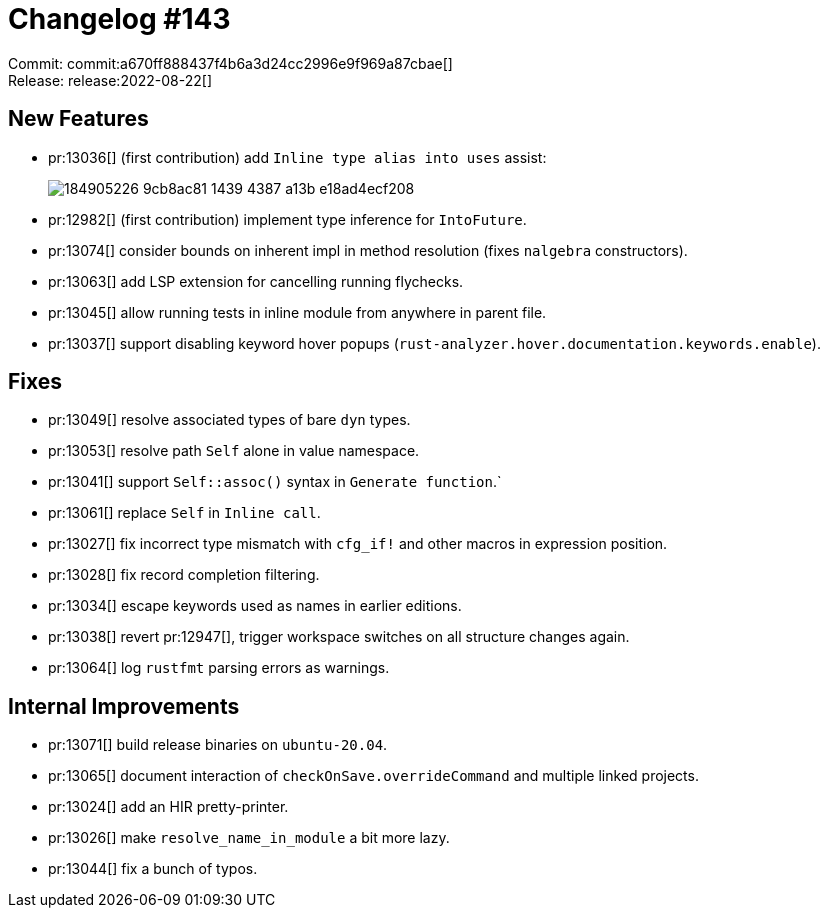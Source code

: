 = Changelog #143
:sectanchors:
:page-layout: post

Commit: commit:a670ff888437f4b6a3d24cc2996e9f969a87cbae[] +
Release: release:2022-08-22[]

== New Features

* pr:13036[] (first contribution) add `Inline type alias into uses` assist:
+
image::https://user-images.githubusercontent.com/45790125/184905226-9cb8ac81-1439-4387-a13b-e18ad4ecf208.gif[]
* pr:12982[] (first contribution) implement type inference for `IntoFuture`.
* pr:13074[] consider bounds on inherent impl in method resolution (fixes `nalgebra` constructors).
* pr:13063[] add LSP extension for cancelling running flychecks.
* pr:13045[] allow running tests in inline module from anywhere in parent file.
* pr:13037[] support disabling keyword hover popups (`rust-analyzer.hover.documentation.keywords.enable`).

== Fixes

* pr:13049[] resolve associated types of bare `dyn` types.
* pr:13053[] resolve path `Self` alone in value namespace.
* pr:13041[] support `Self::assoc()` syntax in `Generate function`.`
* pr:13061[] replace `Self` in `Inline call`.
* pr:13027[] fix incorrect type mismatch with `cfg_if!` and other macros in expression position.
* pr:13028[] fix record completion filtering.
* pr:13034[] escape keywords used as names in earlier editions.
* pr:13038[] revert pr:12947[], trigger workspace switches on all structure changes again.
* pr:13064[] log `rustfmt` parsing errors as warnings.

== Internal Improvements

* pr:13071[] build release binaries on `ubuntu-20.04`.
* pr:13065[] document interaction of `checkOnSave.overrideCommand` and multiple linked projects.
* pr:13024[] add an HIR pretty-printer.
* pr:13026[] make `resolve_name_in_module` a bit more lazy.
* pr:13044[] fix a bunch of typos.
